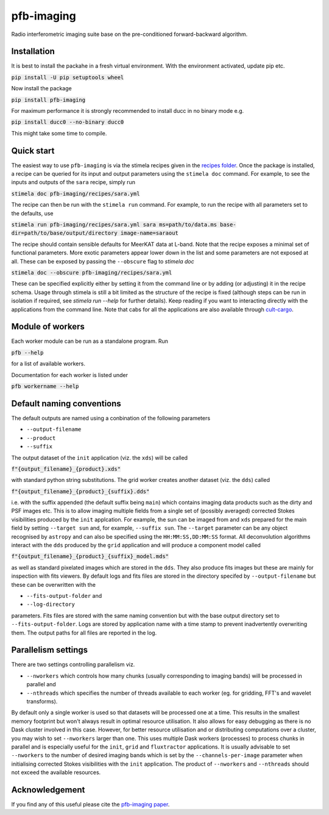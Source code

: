 ===========
pfb-imaging
===========

Radio interferometric imaging suite base on the pre-conditioned forward-backward algorithm.

Installation
~~~~~~~~~~~~

It is best to install the packahe in a fresh virtual environment.
With the environment activated, update pip etc.

:code:`pip install -U pip setuptools wheel`

Now install the package 

:code:`pip install pfb-imaging`

For maximum performance it is strongly recommended to install ducc in no binary mode e.g.

:code:`pip install ducc0 --no-binary ducc0`

This might take some time to compile. 

Quick start
~~~~~~~~~~~

The easiest way to use ``pfb-imaging`` is via the stimela recipes given in the `recipes folder <recipes/>`_.
Once the package is installed, a recipe can be queried for its input and output parameters using the ``stimela doc`` command.
For example, to see the inputs and outputs of the ``sara`` recipe, simply run

:code:`stimela doc pfb-imaging/recipes/sara.yml`

The recipe can then be run with the ``stimela run`` command.
For example, to run the recipe with all parameters set to the defaults, use 

:code:`stimela run pfb-imaging/recipes/sara.yml sara ms=path/to/data.ms base-dir=path/to/base/output/directory image-name=saraout`

The recipe should contain sensible defaults for MeerKAT data at L-band. 
Note that the recipe exposes a minimal set of functional parameters.
More exotic parameters appear lower down in the list and some parameters are not exposed at all.
These can be exposed by passing the ``--obscure`` flag to `stimela doc`

:code:`stimela doc --obscure pfb-imaging/recipes/sara.yml`

These can be specified explicitly either by setting it from the command line or by adding (or adjusting) it in the recipe schema.
Usage through stimela is still a bit limited as the structure of the recipe is fixed (although steps can be run in isolation if required, see `stimela run --help` for further details).
Keep reading if you want to interacting directly with the applications from the command line.
Note that cabs for all the applications are also available through `cult-cargo <https://github.com/caracal-pipeline/cult-cargo/>`_.

Module of workers
~~~~~~~~~~~~~~~~~~~

Each worker module can be run as a standalone program.
Run

:code:`pfb --help`

for a list of available workers.

Documentation for each worker is listed under

:code:`pfb workername --help`

Default naming conventions
~~~~~~~~~~~~~~~~~~~~~~~~~~~~

The default outputs are named using a conbination of the following parameters

* ``--output-filename``
* ``--product``
* ``--suffix``

The output dataset of the ``init`` application (viz. the ``xds``) will be called

:code:`f"{output_filename}_{product}.xds"`

with standard python string substitutions. The grid worker creates another dataset (viz. the ``dds``) called

:code:`f"{output_filename}_{product}_{suffix}.dds"`

i.e. with the suffix appended (the default suffix being ``main``) which contains imaging data products such as the dirty and PSF images etc.
This is to allow imaging multiple fields from a single set of (possibly averaged) corrected Stokes visibilities produced by the ``init`` applcation.
For example, the sun can be imaged from and ``xds`` prepared for the main field by setting ``--target sun`` and, for example, ``--suffix sun``.
The ``--target`` parameter can be any object recognised by ``astropy`` and can also be specified using the ``HH:MM:SS,DD:MM:SS`` format.
All deconvolution algorithms interact with the ``dds`` produced by the ``grid`` application and will produce a component model called

:code:`f"{output_filename}_{product}_{suffix}_model.mds"`

as well as standard pixelated images which are stored in the ``dds``.
They also produce fits images but these are mainly for inspection with fits viewers.
By default logs and fits files are stored in the directory specifed by ``--output-filename`` but these can be overwritten with the

* ``--fits-output-folder`` and
* ``--log-directory``

parameters. Fits files are stored with the same naming convention but with the base output directory set to ``--fits-output-folder``.
Logs are stored by application name with a time stamp to prevent inadvertently overwriting them.
The output paths for all files are reported in the log.

Parallelism settings
~~~~~~~~~~~~~~~~~~~~~~

There are two settings controlling parallelism viz.

* ``--nworkers`` which controls how many chunks (usually corresponding to imaging bands) will be processed in parallel and
* ``--nthreads`` which specifies the number of threads available to each worker (eg. for gridding, FFT's and wavelet transforms).

By default only a single worker is used so that datasets will be processed one at a time.
This results in the smallest memory footprint but won't always result in optimal resource utilisation.
It also allows for easy debugging as there is no Dask cluster involved in this case.
However, for better resource utilisation and or distributing computations over a cluster, you may wish to set ``--nworkers`` larger than one.
This uses multiple Dask workers (processes) to process chunks in parallel and is especially useful for the ``init``, ``grid`` and ``fluxtractor`` applications.
It is usually advisable to set ``--nworkers`` to the number of desired imaging bands which is set by the ``--channels-per-image`` parameter when initialising corrected Stokes visibilities with the ``init`` application.
The product of ``--nworkers`` and ``--nthreads`` should not exceed the available resources.


Acknowledgement
~~~~~~~~~~~~~~~~~

If you find any of this useful please cite the `pfb-imaging paper <https://arxiv.org/abs/2412.10073/>`_.
